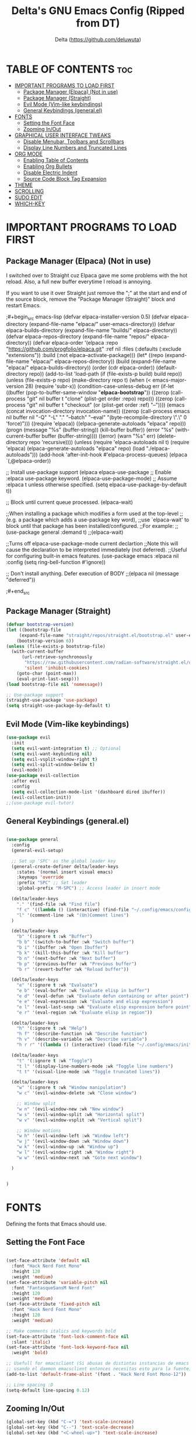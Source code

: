 #+Title: Delta's GNU Emacs Config (Ripped from DT)
#+Author: Delta (<https://github.com/deluwuta>)
#+Description: GNU Emacs custom (Dt's) config
#+Startup: showeverything
#+Options: toc:2

* TABLE OF CONTENTS :toc:
- [[#important-programs-to-load-first][IMPORTANT PROGRAMS TO LOAD FIRST]]
  - [[#package-manager-elpaca-not-in-use][Package Manager (Elpaca) (Not in use)]]
  - [[#package-manager-straight][Package Manager (Straight)]]
  - [[#evil-mode-vim-like-keybindings][Evil Mode (Vim-like keybindings)]]
  - [[#general-keybindings-generalel][General Keybindings (general.el)]]
- [[#fonts][FONTS]]
  - [[#setting-the-font-face][Setting the Font Face]]
  - [[#zooming-inout][Zooming In/Out]]
- [[#graphical-user-interface-tweaks][GRAPHICAL USER INTERFACE TWEAKS]]
  - [[#disable-menubar-toolbars-and-scrollbars][Disable Menubar, Toolbars and Scrollbars]]
  - [[#display-line-numbers-and-truncated-lines][Display Line Numbers and Truncated Lines]]
- [[#org-mode][ORG MODE]]
  - [[#enabling-table-of-contents][Enabling Table of Contents]]
  - [[#enabling-org-bullets][Enabling Org Bullets]]
  - [[#disable-electric-indent][Disable Electric Indent]]
  - [[#source-code-block-tag-expansion][Source Code Block Tag Expansion]]
- [[#theme][THEME]]
- [[#scrolling][SCROLLING]]
- [[#sudo-edit][SUDO EDIT]]
- [[#which-key][WHICH-KEY]]

* IMPORTANT PROGRAMS TO LOAD FIRST

** Package Manager (Elpaca) (Not in use)
I switched over to Straight cuz Elpaca gave me some problems with the hot reload. Also, a full new buffer everytime I reload is annoying.

If you want to use it over Straight just remove the ";" at the start and end of the source block, remove the "Package Manager (Straight)" block and restart Emacs.

;#+begin_src emacs-lisp
  (defvar elpaca-installer-version 0.5)
  (defvar elpaca-directory (expand-file-name "elpaca/" user-emacs-directory))
  (defvar elpaca-builds-directory (expand-file-name "builds/" elpaca-directory))
  (defvar elpaca-repos-directory (expand-file-name "repos/" elpaca-directory))
  (defvar elpaca-order '(elpaca :repo "https://github.com/progfolio/elpaca.git"
				:ref nil
				:files (:defaults (:exclude "extensions"))
				:build (:not elpaca--activate-package)))
  (let* ((repo  (expand-file-name "elpaca/" elpaca-repos-directory))
	 (build (expand-file-name "elpaca/" elpaca-builds-directory))
	 (order (cdr elpaca-order))
	 (default-directory repo))
    (add-to-list 'load-path (if (file-exists-p build) build repo))
    (unless (file-exists-p repo)
      (make-directory repo t)
      (when (< emacs-major-version 28) (require 'subr-x))
      (condition-case-unless-debug err
	  (if-let ((buffer (pop-to-buffer-same-window "*elpaca-bootstrap*"))
		   ((zerop (call-process "git" nil buffer t "clone"
					 (plist-get order :repo) repo)))
		   ((zerop (call-process "git" nil buffer t "checkout"
					 (or (plist-get order :ref) "--"))))
		   (emacs (concat invocation-directory invocation-name))
		   ((zerop (call-process emacs nil buffer nil "-Q" "-L" "." "--batch"
					 "--eval" "(byte-recompile-directory \".\" 0 'force)")))
		   ((require 'elpaca))
		   ((elpaca-generate-autoloads "elpaca" repo)))
	      (progn (message "%s" (buffer-string)) (kill-buffer buffer))
	    (error "%s" (with-current-buffer buffer (buffer-string))))
	((error) (warn "%s" err) (delete-directory repo 'recursive))))
    (unless (require 'elpaca-autoloads nil t)
      (require 'elpaca)
      (elpaca-generate-autoloads "elpaca" repo)
      (load "./elpaca-autoloads")))
  (add-hook 'after-init-hook #'elpaca-process-queues)
  (elpaca `(,@elpaca-order))

;; Install use-package support
(elpaca elpaca-use-package
  ;; Enable :elpaca use-package keyword.
  (elpaca-use-package-mode)
  ;; Assume :elpaca t unless otherwise specified.
  (setq elpaca-use-package-by-default t))

;; Block until current queue processed.
(elpaca-wait)

;;When installing a package which modifies a form used at the top-level
;;(e.g. a package which adds a use-package key word),
;;use `elpaca-wait' to block until that package has been installed/configured.
;;For example:
;;(use-package general :demand t)
;;(elpaca-wait)

;;Turns off elpaca-use-package-mode current declartion
;;Note this will cause the declaration to be interpreted immediately (not deferred).
;;Useful for configuring built-in emacs features.
(use-package emacs :elpaca nil :config (setq ring-bell-function #'ignore))

;; Don't install anything. Defer execution of BODY
;;(elpaca nil (message "deferred"))
  
;#+end_src

** Package Manager (Straight)
#+begin_src emacs-lisp
  (defvar bootstrap-version)
  (let ((bootstrap-file
       (expand-file-name "straight/repos/straight.el/bootstrap.el" user-emacs-directory))
      (bootstrap-version 6))
  (unless (file-exists-p bootstrap-file)
    (with-current-buffer
        (url-retrieve-synchronously
         "https://raw.githubusercontent.com/radian-software/straight.el/develop/install.el"
         'silent 'inhibit-cookies)
      (goto-char (point-max))
      (eval-print-last-sexp)))
  (load bootstrap-file nil 'nomessage))

  ;; Use-package support
  (straight-use-package 'use-package)
  (setq straight-use-package-by-default t)

#+end_src

** Evil Mode (Vim-like keybindings)

#+begin_src emacs-lisp
  (use-package evil
    :init
    (setq evil-want-integration t) ;; Optional
    (setq evil-want-keybinding nil)
    (setq evil-vsplit-window-right t)
    (setq evil-split-window-below t)
    (evil-mode))
  (use-package evil-collection
    :after evil
    :config
    (setq evil-collection-mode-list '(dashboard dired ibuffer))
    (evil-collection-init))
  ;;(use-package evil-tutor)

#+end_src

** General Keybindings (general.el)

#+begin_src emacs-lisp

  (use-package general
    :config
    (general-evil-setup)

    ;; Set up 'SPC' as the global leader key
    (general-create-definer delta/leader-keys
      :states '(normal insert visual emacs)
      :keymaps 'override
      :prefix "SPC" ;; Set leader
      :global-prefix "M-SPC") ;; Access leader in insert mode

    (delta/leader-keys
      "." '(find-file :wk "Find file")
      "f c" '((lambda () (interactive) (find-file "~/.config/emacs/config.org")) :wk "Edit emacs config.org")
      "l" '(comment-line :wk "(Un)Comment lines")
    )

    (delta/leader-keys
      "b" '(:ignore t :wk "Buffer")
      "b b" '(switch-to-buffer :wk "Switch buffer")
      "b i" '(ibuffer :wk "Open Ibuffer")
      "b k" '(kill-this-buffer :wk "Kill buffer")
      "b n" '(next-buffer :wk "Next buffer")
      "b p" '(previous-buffer :wk "Previous buffer")
      "b r" '(revert-buffer :wk "Reload buffer"))

    (delta/leader-keys
      "e" '(:ignore t :wk "Evaluate")
      "e b" '(eval-buffer :wk "Evaluate elisp in buffer")
      "e d" '(eval-defun :wk "Evaluate defun containing or after point")
      "e e" '(eval-expression :wk "Evaluate and elisp expression")
      "e l" '(eval-last-sexp :wk "Evaluate elisp expression before point")
      "e r" '(eval-region :wk "Evaluate elisp in region"))

    (delta/leader-keys
      "h" '(:ignore t :wk "Help")
      "h f" '(describe-function :wk "Describe function")
      "h v" '(describe-variable :wk "Describe variable")
      "h r r" '((lambda () (interactive) (load-file "~/.config/emacs/init.el")) :wk "Reload emacs config"))

    (delta/leader-keys
      "t" '(:ignore t :wk "Toggle")
      "t l" '(display-line-numbers-mode :wk "Toggle line numbers")
      "t t" '(visual-line-mode :wk "Toggle truncated lines"))

    (delta/leader-keys
      "w" '(:ignore t :wk "Window manipulation")
      "w c" '(evil-window-delete :wk "Close window")

      ;; Window split
      "w n" '(evil-window-new :wk "New window")
      "w s" '(evil-window-split :wk "Horizontal split")
      "w v" '(evil-window-vsplit :wk "Vertical split")

      ;; Window motions
      "w h" '(evil-window-left :wk "Window left")
      "w j" '(evil-window-down :wk "Window down")
      "w k" '(evil-window-up :wk "Window up")
      "w l" '(evil-window-right :wk "Window right")
      "w w" '(evil-window-next :wk "Goto next window")
  
    )


  )
#+end_src

* FONTS
Defining the fonts that Emacs should use.

** Setting the Font Face
#+begin_src emacs-lisp

  (set-face-attribute 'default nil
    :font "Hack Nerd Font Mono"
    :height 120
    :weight 'medium)
  (set-face-attribute 'variable-pitch nil
    :font "FantasqueSansM Nerd Font"
    :height 120
    :weight 'medium)
  (set-face-attribute 'fixed-pitch nil
    :font "Hack Nerd Font Mono"
    :height 120
    :weight 'medium)

  ;; Make comments italics and keywords bold 
  (set-face-attribute 'font-lock-comment-face nil
    :slant 'italic)
  (set-face-attribute 'font-lock-keyword-face nil
    :weight 'bold)

  ;; Usefull for emacsclient (Si abusas de distintas instancias de emacs
  ;; usando el daemon emacsclient entonces necesitas esto para la fuente)
  (add-to-list 'default-frame-alist '(font . "Hack Nerd Font Mono-12"))

  ;; Line spacing :D
  (setq-default line-spacing 0.12)

#+end_src

** Zooming In/Out
#+begin_src emacs-lisp
  (global-set-key (kbd "C-=") 'text-scale-increase)
  (global-set-key (kbd "C--") 'text-scale-decrease)
  (global-set-key (kbd "<C-wheel-up>") 'text-scale-increase)
  (global-set-key (kbd "<C-wheel-down>") 'text-scale-decrease)
#+end_src

* GRAPHICAL USER INTERFACE TWEAKS
Let's remove visual bloat :D

** Disable Menubar, Toolbars and Scrollbars

#+begin_src emacs-lisp
  (menu-bar-mode 1)
  (tool-bar-mode -1)
  (scroll-bar-mode 1)
#+end_src

** Display Line Numbers and Truncated Lines

#+begin_src emacs-lisp
  (setq display-line-numbers-type 'relative) ;; Relative line numbers bb
  (global-display-line-numbers-mode 1)
  (global-visual-line-mode t)

  (global-hl-line-mode 1) ;; Highlight current line
#+end_src

* ORG MODE
** Enabling Table of Contents

#+begin_src emacs-lisp
  (use-package toc-org
    :commands toc-org-enable
    :init (add-hook 'org-mode-hook 'toc-org-enable))
#+end_src

** Enabling Org Bullets
Org-bullets gives us attractive bullets (ojalá en mi pecho) rather than asterisks.

#+begin_src emacs-lisp
  (add-hook 'org-mode-hook 'org-indent-mode)
  (use-package org-bullets)
  (add-hook 'org-mode-hook (lambda () (org-bullets-mode 1)))
#+end_src

** Disable Electric Indent
Disable annoying indentation in Org mode source blocks.

#+begin_src emacs-lisp
  (electric-indent-mode -1)
#+end_src

** Source Code Block Tag Expansion
Enabling Org-tempo for quick expansions.

#+begin_src emacs-lisp
  (require 'org-tempo)
#+end_src

* THEME
Catppuccin '-'
#+begin_src emacs-lisp
  (use-package catppuccin-theme
    :config
      (setq catppuccin-flavor 'macchiato) ;; or 'latte / 'frappe / 'macchiato / 'mocha
  )
  (load-theme 'catppuccin :no-confirm)
#+end_src

* SCROLLING
By default Emacs has a really "jumpy" scroll behaviour, so let's change it to be smoother and with some margin.

#+begin_src emacs-lisp
  (setq redisplay-dont-pause t
    scroll-margin 10
    scroll-step 1
    scroll-conservatively 10000
    scroll-perserve-screen-position 1
    mouse-wheel-progressive-speed t ;; (don't) accelerate scrolling
    ;mouse-whell-scroll-amount '(10)
    mouse-whell-follow-mouse 't
    )
#+end_src

* SUDO EDIT
Open files with sudo privileges or switch over to editing with sudo privileges.
#+begin_src emacs-lisp
  (use-package sudo-edit
    :config
      (delta/leader-keys
        "fu" '(sudo-edit-find-file :wk "Sudo find file")
        "fU" '(sudo-edit :wk "Sudo edit file")))
#+end_src

* WHICH-KEY
Just because I have the stupid :(

#+begin_src emacs-lisp
  (use-package which-key
    :init
      (which-key-mode 1)
    :config
    (setq which-key-side-window-location 'bottom
	  which-key-sort-order #'which-key-key-order-alpha
	  which-key-sort-uppercase-first nil
	  which-key-add-column-padding 1
	  which-key-max-display-columns nil
	  which-key-min-display-lines 6
	  which-key-side-window-slot -10
	  which-key-side-window-max-height 0.25
	  which-key-idle-dalay 0.8
	  which-key-max-description-length 25
	  which-key-allow-imprecise-window-fit t
	  which-key-separator " > ")
  )

#+end_src

